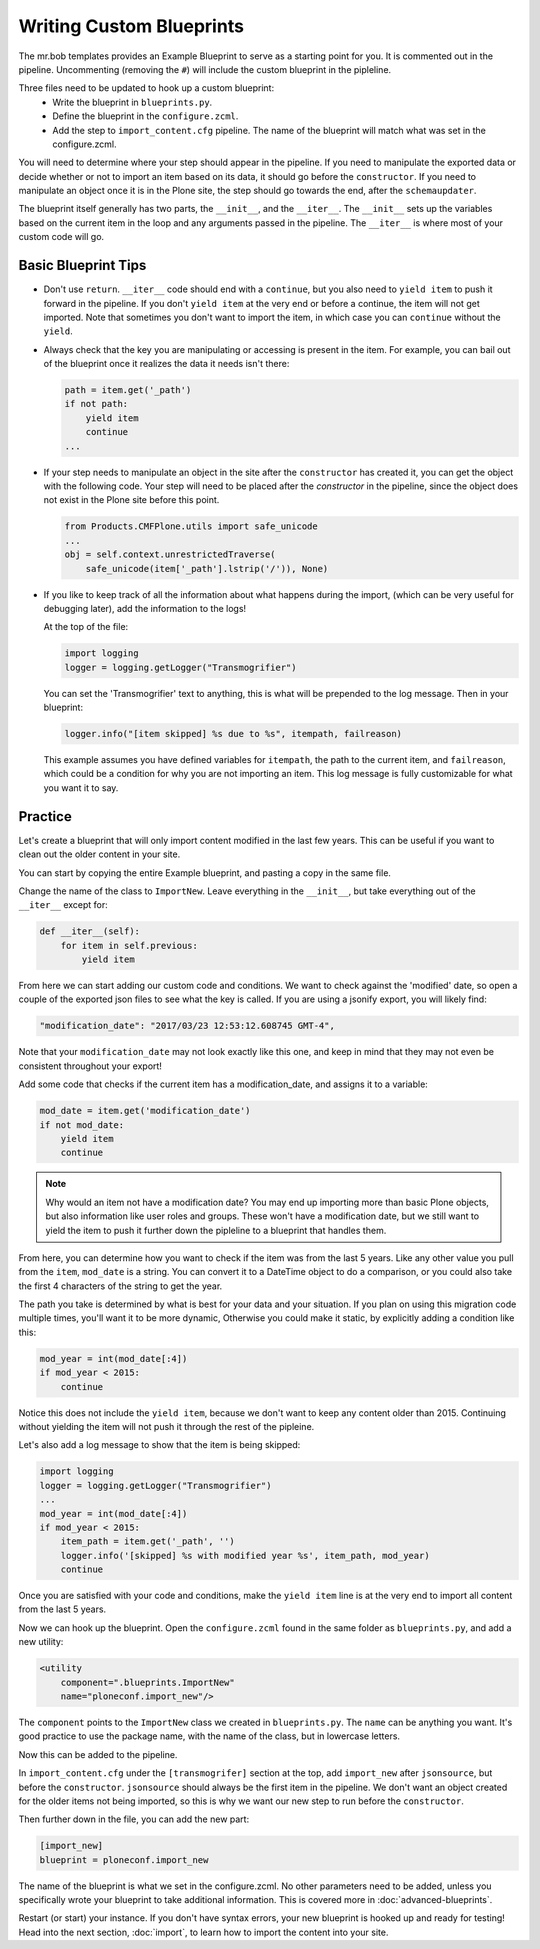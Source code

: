 =========================
Writing Custom Blueprints
=========================

The mr.bob templates provides an Example Blueprint to serve as a starting point for you.
It is commented out in the pipeline.
Uncommenting (removing the ``#``) will include the custom blueprint in the pipleline.

Three files need to be updated to hook up a custom blueprint:
 * Write the blueprint in ``blueprints.py``.
 * Define the blueprint in the ``configure.zcml``.
 * Add the step to ``import_content.cfg`` pipeline. The name of the blueprint will match what was set in the configure.zcml.

You will need to determine where your step should appear in the pipeline.
If you need to manipulate the exported data or decide whether or not to import an item based on its data,
it should go before the ``constructor``.
If you need to manipulate an object once it is in the Plone site,
the step should go towards the end, after the ``schemaupdater``.

The blueprint itself generally has two parts, the ``__init__``, and the ``__iter__``.
The ``__init__`` sets up the variables based on the current item in the loop and any arguments passed in the pipeline.
The ``__iter__`` is where most of your custom code will go.

Basic Blueprint Tips
--------------------

* Don't use ``return``.
  ``__iter__`` code should end with a ``continue``,
  but you also need to ``yield item`` to push it forward in the pipeline.
  If you don't ``yield item`` at the very end or before a continue, the item will not get imported.
  Note that sometimes you don't want to import the item, in which case you can ``continue`` without the ``yield``.
* Always check that the key you are manipulating or accessing is present in the item.
  For example, you can bail out of the blueprint once it realizes the data it needs isn't there:

  .. code-block:: python
  
      path = item.get('_path')
      if not path:
          yield item
          continue
      ...


* If your step needs to manipulate an object in the site after the ``constructor`` has created it,
  you can get the object with the following code.
  Your step will need to be placed after the `constructor` in the pipeline,
  since the object does not exist in the Plone site before this point.

  .. code-block:: python
  
      from Products.CMFPlone.utils import safe_unicode
      ...
      obj = self.context.unrestrictedTraverse(
          safe_unicode(item['_path'].lstrip('/')), None)

* If you like to keep track of all the information about what happens during the import,
  (which can be very useful for debugging later),
  add the information to the logs!
  
  At the top of the file:

  .. code-block:: python
  
     import logging
     logger = logging.getLogger("Transmogrifier")

  You can set the 'Transmogrifier' text to anything,
  this is what will be prepended to the log message.
  Then in your blueprint:
  
  .. code-block:: python
  
     logger.info("[item skipped] %s due to %s", itempath, failreason)
  
  This example assumes you have defined variables for ``itempath``, the path to the current item,
  and ``failreason``, which could be a condition for why you are not importing an item.
  This log message is fully customizable for what you want it to say.


Practice
--------

Let's create a blueprint that will only import content modified in the last few years.
This can be useful if you want to clean out the older content in your site.

You can start by copying the entire Example blueprint, and pasting a copy in the same file.

Change the name of the class to ``ImportNew``.
Leave everything in the ``__init__``, but take everything out of the ``__iter__`` except for:

.. code-block:: python

    def __iter__(self):
        for item in self.previous:
            yield item


From here we can start adding our custom code and conditions.
We want to check against the 'modified' date,
so open a couple of the exported json files to see what the key is called.
If you are using a jsonify export, you will likely find:

.. code-block:: console

    "modification_date": "2017/03/23 12:53:12.608745 GMT-4",


Note that your ``modification_date`` may not look exactly like this one,
and keep in mind that they may not even be consistent throughout your export!

Add some code that checks if the current item has a modification_date, and assigns it to a variable:

.. code-block:: python

    mod_date = item.get('modification_date')
    if not mod_date:
        yield item
        continue


.. note::

   Why would an item not have a modification date?
   You may end up importing more than basic Plone objects,
   but also information like user roles and groups.
   These won't have a modification date,
   but we still want to yield the item to push it further down the pipleline to a blueprint that handles them.

From here, you can determine how you want to check if the item was from the last 5 years.
Like any other value you pull from the ``item``, ``mod_date`` is a string.
You can convert it to a DateTime object to do a comparison,
or you could also take the first 4 characters of the string to get the year.

The path you take is determined by what is best for your data and your situation.
If you plan on using this migration code multiple times,
you'll want it to be more dynamic,
Otherwise you could make it static, by explicitly adding a condition like this:

.. code-block:: python

    mod_year = int(mod_date[:4])
    if mod_year < 2015:
        continue


Notice this does not include the ``yield item``,
because we don't want to keep any content older than 2015.
Continuing without yielding the item will not push it through the rest of the pipleine.

Let's also add a log message to show that the item is being skipped:

.. code-block:: python

   import logging
   logger = logging.getLogger("Transmogrifier")
   ...
   mod_year = int(mod_date[:4])
   if mod_year < 2015:
       item_path = item.get('_path', '')
       logger.info('[skipped] %s with modified year %s', item_path, mod_year)
       continue

Once you are satisfied with your code and conditions,
make the ``yield item`` line is at the very end
to import all content from the last 5 years.

Now we can hook up the blueprint.
Open the ``configure.zcml`` found in the same folder as ``blueprints.py``, and add a new utility:

.. code-block:: console

    <utility
        component=".blueprints.ImportNew"
        name="ploneconf.import_new"/>

The ``component`` points to the ``ImportNew`` class we created in ``blueprints.py``.
The ``name`` can be anything you want.
It's good practice to use the package name, with the name of the class, but in lowercase letters.

Now this can be added to the pipeline.

In ``import_content.cfg`` under the ``[transmogrifer]`` section at the top,
add ``import_new`` after ``jsonsource``, but before the ``constructor``.
``jsonsource`` should always be the first item in the pipeline.
We don't want an object created for the older items not being imported,
so this is why we want our new step to run before the ``constructor``.

Then further down in the file, you can add the new part:

.. code-block:: console

    [import_new]
    blueprint = ploneconf.import_new

The name of the blueprint is what we set in the configure.zcml.
No other parameters need to be added,
unless you specifically wrote your blueprint to take additional information.
This is covered more in :doc:`advanced-blueprints`.

Restart (or start) your instance.
If you don't have syntax errors, your new blueprint is hooked up and ready for testing!
Head into the next section, :doc:`import`, to learn how to import the content into your site.
